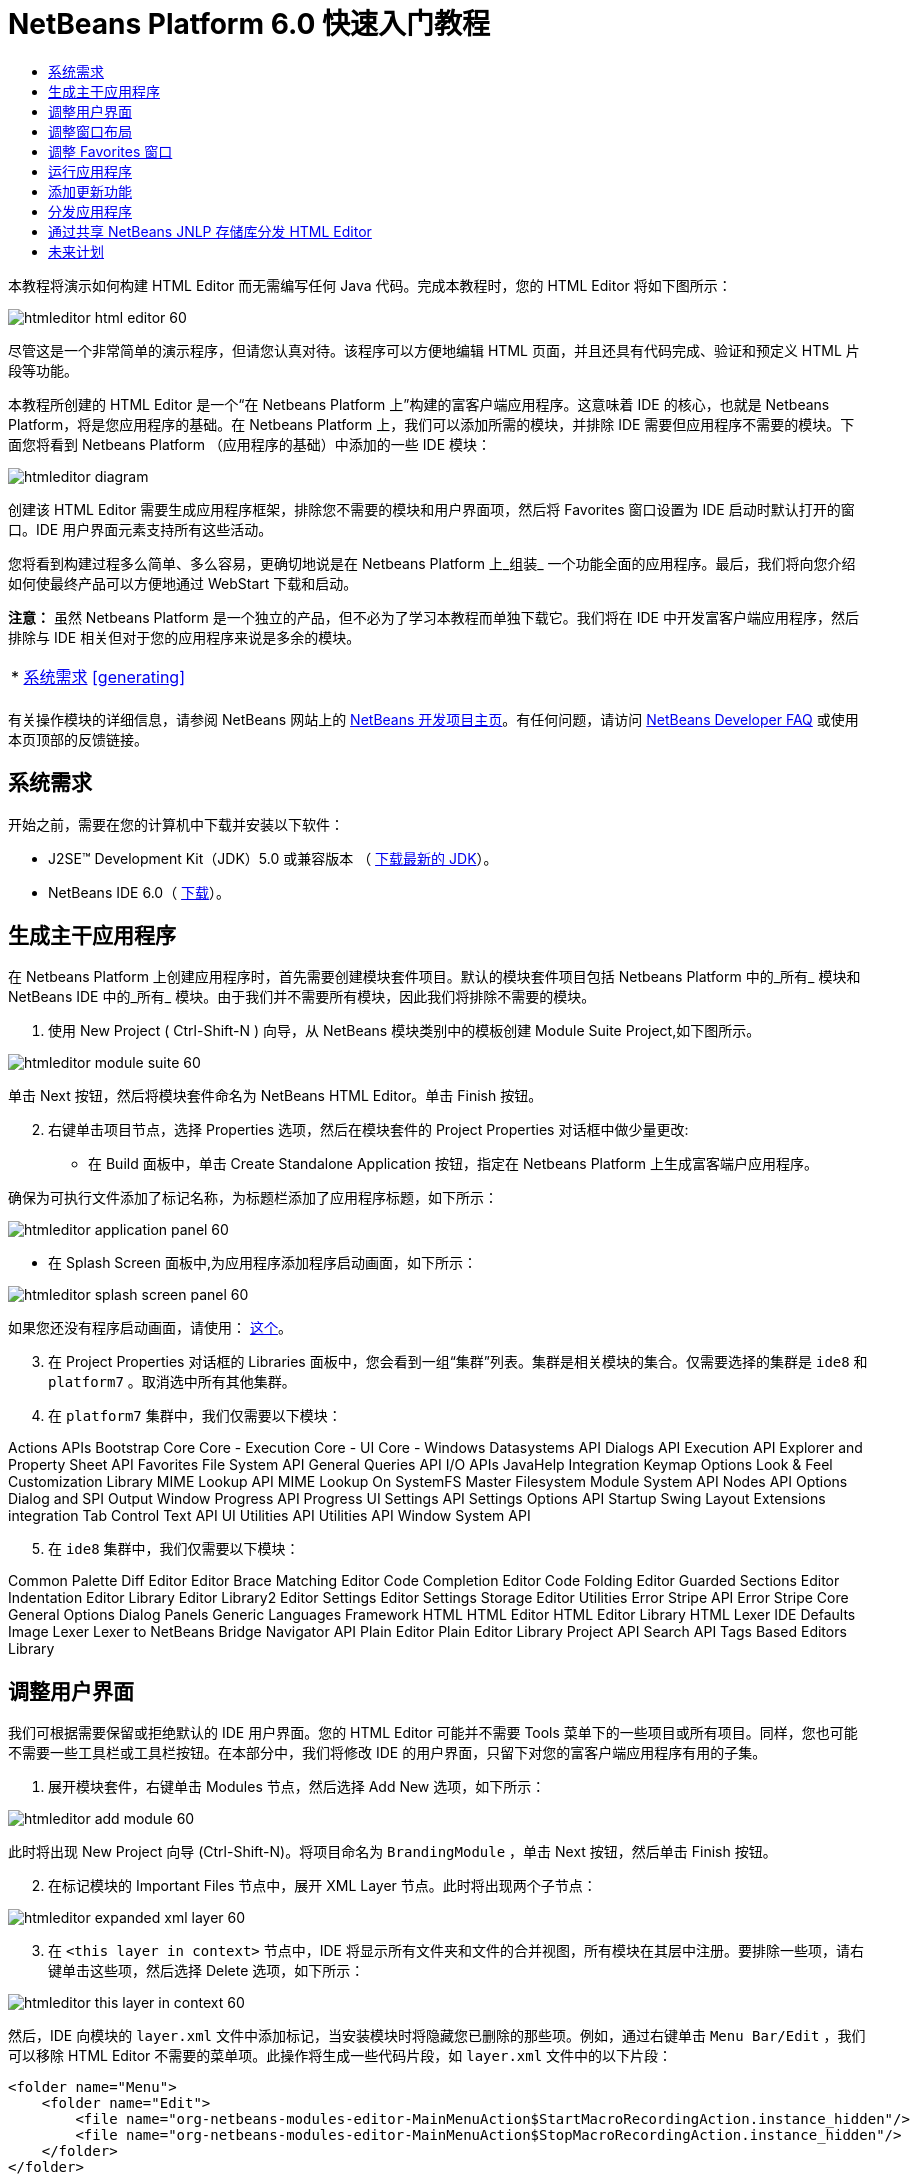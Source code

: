 // 
//     Licensed to the Apache Software Foundation (ASF) under one
//     or more contributor license agreements.  See the NOTICE file
//     distributed with this work for additional information
//     regarding copyright ownership.  The ASF licenses this file
//     to you under the Apache License, Version 2.0 (the
//     "License"); you may not use this file except in compliance
//     with the License.  You may obtain a copy of the License at
// 
//       http://www.apache.org/licenses/LICENSE-2.0
// 
//     Unless required by applicable law or agreed to in writing,
//     software distributed under the License is distributed on an
//     "AS IS" BASIS, WITHOUT WARRANTIES OR CONDITIONS OF ANY
//     KIND, either express or implied.  See the License for the
//     specific language governing permissions and limitations
//     under the License.
//

= NetBeans Platform 6.0 快速入门教程
:jbake-type: platform_tutorial
:jbake-tags: tutorials 
:jbake-status: published
:syntax: true
:source-highlighter: pygments
:toc: left
:toc-title:
:icons: font
:experimental:
:description: NetBeans Platform 6.0 快速入门教程 - Apache NetBeans
:keywords: Apache NetBeans Platform, Platform Tutorials, NetBeans Platform 6.0 快速入门教程

本教程将演示如何构建 HTML Editor 而无需编写任何 Java 代码。完成本教程时，您的 HTML Editor 将如下图所示：


image::images/htmleditor_html_editor_60.png[]

尽管这是一个非常简单的演示程序，但请您认真对待。该程序可以方便地编辑 HTML 页面，并且还具有代码完成、验证和预定义 HTML 片段等功能。

本教程所创建的 HTML Editor 是一个“在 Netbeans Platform 上”构建的富客户端应用程序。这意味着 IDE 的核心，也就是 Netbeans Platform，将是您应用程序的基础。在 Netbeans Platform 上，我们可以添加所需的模块，并排除 IDE 需要但应用程序不需要的模块。下面您将看到 Netbeans Platform （应用程序的基础）中添加的一些 IDE 模块：


image::images/htmleditor_diagram.png[]

创建该 HTML Editor 需要生成应用程序框架，排除您不需要的模块和用户界面项，然后将 Favorites 窗口设置为 IDE 启动时默认打开的窗口。IDE 用户界面元素支持所有这些活动。

您将看到构建过程多么简单、多么容易，更确切地说是在 Netbeans Platform 上_组装_ 一个功能全面的应用程序。最后，我们将向您介绍如何使最终产品可以方便地通过 WebStart 下载和启动。

*注意：* 虽然 Netbeans Platform 是一个独立的产品，但不必为了学习本教程而单独下载它。我们将在 IDE 中开发富客户端应用程序，然后排除与 IDE 相关但对于您的应用程序来说是多余的模块。



|===
|* <<gettingstarted,系统需求>>
<<generating, >>
 |
|===

有关操作模块的详细信息，请参阅 NetBeans 网站上的  link:https://netbeans.apache.org/platform/index.html[NetBeans 开发项目主页]。有任何问题，请访问  link:http://wiki.netbeans.org/wiki/view/NetBeansDeveloperFAQ[NetBeans Developer FAQ] 或使用本页顶部的反馈链接。



== 系统需求

开始之前，需要在您的计算机中下载并安装以下软件：

* J2SE(TM) Development Kit（JDK）5.0 或兼容版本 （ link:https://www.oracle.com/technetwork/java/javase/downloads/index.html[下载最新的 JDK]）。
* NetBeans IDE 6.0（ link:https://netbeans.apache.org/download/index.html[下载]）。



== 生成主干应用程序

在 Netbeans Platform 上创建应用程序时，首先需要创建模块套件项目。默认的模块套件项目包括 Netbeans Platform 中的_所有_ 模块和 NetBeans IDE 中的_所有_ 模块。由于我们并不需要所有模块，因此我们将排除不需要的模块。


[start=1]
1. 使用 New Project ( Ctrl-Shift-N ) 向导，从 NetBeans 模块类别中的模板创建 Module Suite Project,如下图所示。


image::images/htmleditor_module-suite-60.png[]

单击 Next 按钮，然后将模块套件命名为 NetBeans HTML Editor。单击 Finish 按钮。


[start=2]
1. 右键单击项目节点，选择 Properties 选项，然后在模块套件的 Project Properties 对话框中做少量更改:
* 在 Build 面板中，单击 Create Standalone Application 按钮，指定在 Netbeans Platform 上生成富客端户应用程序。

确保为可执行文件添加了标记名称，为标题栏添加了应用程序标题，如下所示：


image::images/htmleditor_application_panel-60.png[]

* 在 Splash Screen 面板中,为应用程序添加程序启动画面，如下所示：


image::images/htmleditor_splash_screen_panel-60.png[]

如果您还没有程序启动画面，请使用： link:https://netbeans.apache.org/platform/images/tutorials/htmleditor/splash.gif[这个]。


[start=3]
1. 在 Project Properties 对话框的 Libraries 面板中，您会看到一组“集群”列表。集群是相关模块的集合。仅需要选择的集群是  ``ide8``  和  ``platform7`` 。取消选中所有其他集群。

[start=4]
1. 在  ``platform7``  集群中，我们仅需要以下模块：

Actions APIs 
Bootstrap 
Core 
Core - Execution 
Core - UI 
Core - Windows 
Datasystems API 
Dialogs API 
Execution API 
Explorer and Property Sheet API 
Favorites 
File System API 
General Queries API 
I/O APIs 
JavaHelp Integration 
Keymap Options 
Look &amp; Feel Customization Library 
MIME Lookup API 
MIME Lookup On SystemFS 
Master Filesystem 
Module System API 
Nodes API 
Options Dialog and SPI 
Output Window 
Progress API 
Progress UI 
Settings API 
Settings Options API 
Startup 
Swing Layout Extensions integration 
Tab Control 
Text API 
UI Utilities API 
Utilities API 
Window System API


[start=5]
1. 在  ``ide8``  集群中，我们仅需要以下模块：

Common Palette 
Diff 
Editor 
Editor Brace Matching 
Editor Code Completion 
Editor Code Folding 
Editor Guarded Sections 
Editor Indentation 
Editor Library 
Editor Library2 
Editor Settings 
Editor Settings Storage 
Editor Utilities 
Error Stripe API 
Error Stripe Core 
General Options Dialog Panels 
Generic Languages Framework 
HTML 
HTML Editor 
HTML Editor Library 
HTML Lexer 
IDE Defaults 
Image 
Lexer 
Lexer to NetBeans Bridge 
Navigator API 
Plain Editor 
Plain Editor Library 
Project API 
Search API 
Tags Based Editors Library


== 调整用户界面

我们可根据需要保留或拒绝默认的 IDE 用户界面。您的 HTML Editor 可能并不需要 Tools 菜单下的一些项目或所有项目。同样，您也可能不需要一些工具栏或工具栏按钮。在本部分中，我们将修改 IDE 的用户界面，只留下对您的富客户端应用程序有用的子集。


[start=1]
1. 展开模块套件，右键单击 Modules 节点，然后选择 Add New 选项，如下所示：


image::images/htmleditor_add-module-60.png[]

此时将出现 New Project 向导 (Ctrl-Shift-N)。将项目命名为  ``BrandingModule`` ，单击 Next 按钮，然后单击 Finish 按钮。


[start=2]
1. 在标记模块的 Important Files 节点中，展开 XML Layer 节点。此时将出现两个子节点：


image::images/htmleditor_expanded-xml-layer-60.png[]


[start=3]
1. 在  ``<this layer in context>``  节点中，IDE 将显示所有文件夹和文件的合并视图，所有模块在其层中注册。要排除一些项，请右键单击这些项，然后选择 Delete 选项，如下所示：


image::images/htmleditor_this-layer-in-context-60.png[]

然后，IDE 向模块的  ``layer.xml``  文件中添加标记，当安装模块时将隐藏您已删除的那些项。例如，通过右键单击  ``Menu Bar/Edit`` ，我们可以移除 HTML Editor 不需要的菜单项。此操作将生成一些代码片段，如  ``layer.xml``  文件中的以下片段：


[source,xml]
----

<folder name="Menu">
    <folder name="Edit">
        <file name="org-netbeans-modules-editor-MainMenuAction$StartMacroRecordingAction.instance_hidden"/>
        <file name="org-netbeans-modules-editor-MainMenuAction$StopMacroRecordingAction.instance_hidden"/>
    </folder>       
</folder>
----

上面代码片段的结果是，另一个模块提供的  ``Start Macro Recording``  和  ``Stop Macro Recording``  操作从菜单中被您标记模块移除。


[start=4]
1. 使用上一步中介绍的方法，根据需要隐藏工具栏、工具栏按钮、菜单和菜单项。


== 调整窗口布局

使用  ``<this layer in context>``  节点，我们不仅可以删除现有项目，还可以更改其内容。例如，HTML Editor 需要操作 HTML 文件。因此，同 Java 源文件和项目合作良好的常规 IDE 相比，在初始布局中显示  ``Favorites``  窗口很重要。

窗口布局的定义也作为层中的文件介绍，所有这些文件都存储在  ``Windows2`` 文件夹下。 ``Windows2``  文件夹中的文件是  link:http://bits.netbeans.org/dev/javadoc/org-openide-windows/org/openide/windows/doc-files/api.html[Window 系统 API] 定义的伪可读 XML 文件。它们非常复杂，但好在 HTML Editor 没有必要全部理解它们，如下所示：


[start=1]
1. 在标记模块的  ``<this layer in context>``  节点处，右键单击  ``Windows2``  节点，然后选择 Find，如下所示：


image::images/htmleditor_find-favorites-60.png[]


[start=2]
1. 搜索名称为  ``Favorites``  的对象，忽略大小写。我们将找到两个文件：


image::images/htmleditor_find-favorites2-60.png[]

第一个文件用于定义组件的外观和创建方式。由于不需要更改外观以及创建方式，因此也不需要修改该文件。第二个文件对您的意义较大，它包含以下内容：


[source,xml]
----


<tc-ref version="2.0">
    <module name="org.netbeans.modules.favorites/1" spec="1.1" />
    <tc-id id="favorites" />
    <state opened="false" />
</tc-ref>
----


[start=3]
1. 尽管大多数 XML 的含义都很模糊，但是不需要读取任何文档也能看懂其中的一行。将  ``false``  更改为  ``true``  似乎可以在默认情况下打开该组件。请照此方法操作。

[start=4]
1. 采用类似的方法，您可以更改 Component Palete 使它在默认情况下打开，并且 Navigator 将因此关闭。执行这两步。

您将看到标记模块包含三个新文件，每一个对应一个您更改的文件。实际上，这些文件覆盖了前几步中已经找到的文件，因此已经提供了覆盖窗口布局所需的信息。


image::images/htmleditor_wstcrefs-overridden-60.png[]


== 调整 Favorites 窗口

在 Files 窗口显示的模块套件的  ``branding``  文件夹的子文件夹中，我们可以覆盖在 NetBeans 资源中定义的字符串。在本部分中，我们将覆盖在 Favorites 窗口中用于定义标签的字符串。例如，我们将 Favorites 标签值修改为 HTML Files，因为该窗口将专门用于 HTML 文件。


[start=1]
1. 打开 Files 窗口并展开模块套件的  ``branding``  文件夹。

[start=2]
1. 在  ``branding/modules``  内创建一个新文件夹结构。新的文件夹应该命名为  ``org-netbeans-modules-favorites.jar`` 。在文件夹内，创建文件夹结构： ``org/netbeans/modules/favorites`` 。在最后一个文件夹内，也就是在  ``favorites``  文件夹内, 创建一个新的  ``Bundle.properties``  文件。这个文件夹结构和资源文件与 Favorites 窗口相关的 NetBeans 资源中的文件夹结构相匹配。

[start=3]
1. 添加在下面屏幕截图中显示的字符串，来覆盖 Favorites 窗口资源中匹配的资源文件所定义的相同字符串。


image::images/htmleditor_favorites-branding-60.png[]

为便于复制和粘贴，下面给出了一些字符串的定义。


[source,java]
----

Favorites=HTML Files
ACT_AddOnFavoritesNode=&amp;Find HTML Files...
ACT_Remove=&amp;Remove from HTML Files List
ACT_View=HTML Files
ACT_Select=HTML Files
ACT_Select_Main_Menu=Select in HTML Files List
# JFileChooser
CTL_DialogTitle=Add to HTML Files List
CTL_ApproveButtonText=Add
ERR_FileDoesNotExist={0} does not exist.
ERR_FileDoesNotExistDlgTitle=Add to HTML Files List
MSG_NodeNotFound=The document node could not be found in the HTML Files List.
----


== 运行应用程序

运行应用程序很简单，只需右键单击项目节点，然后选择菜单项。


[start=1]
1. 右键单击应用程序的项目节点，然后选择 Clean and Build All 选项。

[start=2]
1. 右键单击应用程序的项目节点，然后选择 Run 选项：


image::images/htmleditor_run-app-60.png[]


[start=3]
1. 在应用程序部署完成后，在 Favorites 窗口内右键单击并选择包含 HTML 文件的文件夹，然后打开 HTML 文件，如下所示：


image::images/htmleditor_html_editor_60.png[]


== 添加更新功能

为了使应用程序具有可扩展性，我们需要用户安装模块来增强应用程序功能。为此，仅需要启用少量额外模块，该模块可以将 Plugin Manager 和 HTML Editor 捆绑使用。


[start=1]
1. 右键单击模块套件项目，然后选择 Properties 选项。在 Project Properties 对话框中，采用 Libraries 面板并选择下面突出显示的复选框:


image::images/htmleditor_auto-update-60.png[]


[start=2]
1. 右键单击应用程序的项目节点，然后选择 Clean and Build All 选项。

[start=3]
1. 再次运行应用程序。请注意，在 Tools 菜单下已经有了一个名为 Plugins 的新菜单项。


image::images/htmleditor_auto-update2-60.png[]


[start=4]
1. 选择新的 Plugins 菜单项并安装一些对 HTML Editor 有用的插件。浏览  link:http://plugins.netbeans.org/PluginPortal/[Plugin Portal] 并查找一些合适的插件。


== 分发应用程序

IDE 能够创建一个 JNLP 应用程序用于网页启动应用程序，也可以创建一个包含应用程序启动程序的 ZIP 文件。在本部分，我们将使用后面一种方式。


[start=1]
1. 右键单击应用程序的项目节点，然后选择 Build ZIP Distribution 选项，如下所示:


image::images/htmleditor_zip-app-60.png[]

在模块套件的  ``dist`` 文件夹中创建一个 ZIP 文件，该文件夹在 Files 窗口中可以看到。


[start=2]
1. 解压缩应用程序之后，您可以看到如下内容:


image::images/htmleditor_unzipped-app-60.png[]

*注意：* 如上所示，在  ``bin``  文件夹中创建应用程序启动程序。



== 通过共享 NetBeans JNLP 存储库分发 HTML Editor

最后，让我们稍微调整一下第一次启动应用程序生成的  ``master.jnlp``  文件。即使已经完成了此操作，分发准备工作也还没有结束。至少还需要修改信息部分以提供更好的描述和图标。

对标准 JNLP 基础架构所做的另一个修改是在 www.netbeans.org. 上使用共享 JNLP 存储库。在默认的情况下，为套件生成的 JNLP 应用程序始终包含其所有的模块，以及它所依赖的所有模块。这对于企业内部的互联网使用可能很有用，但是它对于大多数广泛的互联网使用不太现实。对于互联网，如果在 Netbeans Platform 上构建的所有应用程序都引用 NetBeans 模块中的某个存储库，它可能更好，这意味着可以共享这些模块，而不需要多次下载。

NetBeans 6.0 就有这样的存储库。它不包含 NetBeans IDE 拥有的所有模块，但是它包含了一些足以使非 IDE 应用程序非常类似 HTML Editor 的模块（ link:https://bz.apache.org/netbeans/show_bug.cgi?id=112726[ 请参阅：Issue 112726）]。要使用存储库，我们仅需将  ``platform.properties``  修改为正确的 URL。


[source,java]
----


# share the libraries from common repository on netbeans.org
# this URL is for release60 JNLP files:
jnlp.platform.codebase=https://netbeans.org/download/6_0/jnlp/

----

只要应用程序作为 JNLP 应用程序启动，就可以从 netbeans.org 下载其所有共享插件模块并和执行相同操作的其他程序共享。



link:http://netbeans.apache.org/community/mailing-lists.html[将反馈发送给我们]



== 未来计划

我们已经学习了很多技巧，并且在 Netbeans Platform 上构建了一个示例应用程序。接下来可以多看看 XML Layer 节点的子节点。如果没有更多的工作要做，您可以继续修改和调整应用程序，直到获得真正想要的健壮且简单的应用程序。接下来，您将发现向应用程序中添加自己的模块是多么容易。 link:https://netbeans.apache.org/tutorials/index.html[Tutorials for NetBeans Module (Plug-in) and Rich Client Application Development]向您演示了扩展 HTML Editor 的大量应用示例。例如，您可能想在菜单栏中添加您自己的菜单项。或者您可能想在组件调色板中提供其他 HTML 片段。本教程的“Module Developer's Resources”中将介绍这些方案以及更多方案。

同时请阅读  link:https://netbeans.apache.org/tutorials/60/nbm-paintapp.html[NetBeans Platform 6.0 Paint Application Tutorial]，该教程演示了如何创建自己的 Paint Application。最后， link:https://netbeans.apache.org/tutorials/60/nbm-feedreader.html[NetBeans Platform 6.0 Feed Reader Tutorial] 这篇教程提供了一个稍微复杂的应用程序。


